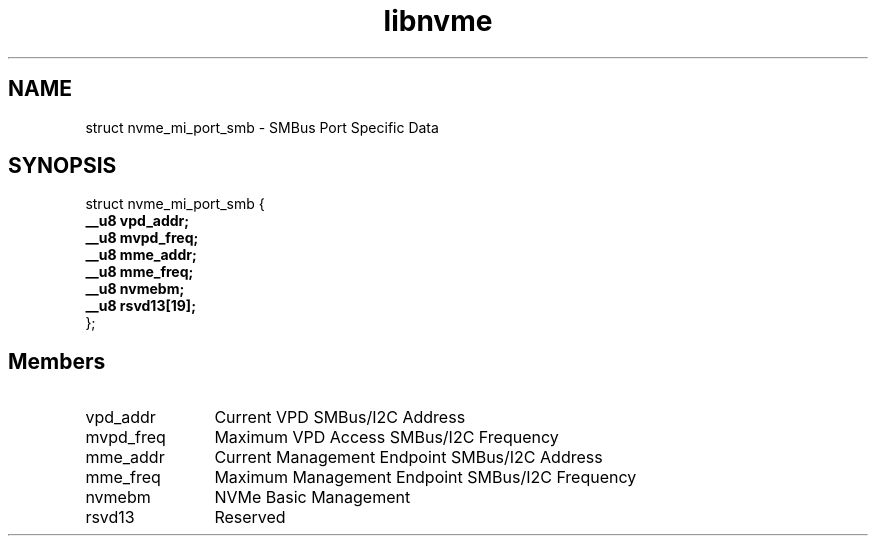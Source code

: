 .TH "libnvme" 9 "struct nvme_mi_port_smb" "March 2023" "API Manual" LINUX
.SH NAME
struct nvme_mi_port_smb \- SMBus Port Specific Data
.SH SYNOPSIS
struct nvme_mi_port_smb {
.br
.BI "    __u8 vpd_addr;"
.br
.BI "    __u8 mvpd_freq;"
.br
.BI "    __u8 mme_addr;"
.br
.BI "    __u8 mme_freq;"
.br
.BI "    __u8 nvmebm;"
.br
.BI "    __u8 rsvd13[19];"
.br
.BI "
};
.br

.SH Members
.IP "vpd_addr" 12
Current VPD SMBus/I2C Address
.IP "mvpd_freq" 12
Maximum VPD Access SMBus/I2C Frequency
.IP "mme_addr" 12
Current Management Endpoint SMBus/I2C Address
.IP "mme_freq" 12
Maximum Management Endpoint SMBus/I2C Frequency
.IP "nvmebm" 12
NVMe Basic Management
.IP "rsvd13" 12
Reserved
